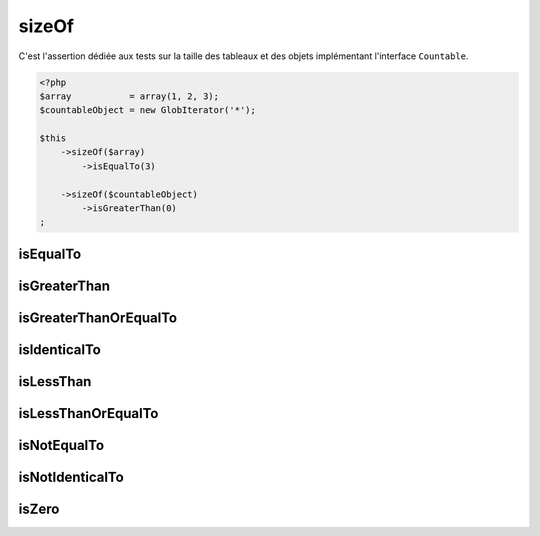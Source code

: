 .. _size-of:

sizeOf
******

C'est l'assertion dédiée aux tests sur la taille des tableaux et des objets implémentant l'interface ``Countable``.

.. code-block:: php

   <?php
   $array           = array(1, 2, 3);
   $countableObject = new GlobIterator('*');

   $this
       ->sizeOf($array)
           ->isEqualTo(3)

       ->sizeOf($countableObject)
           ->isGreaterThan(0)
   ;

.. _size-of-is-equal-to:

isEqualTo
=========

.. seealso::
   ``isEqualTo`` est une méthode héritée de l'asserter ``variable``.
   Pour plus d'informations, reportez-vous à la documentation de :ref:`variable::isEqualTo <variable-is-equal-to>`


.. _size-of-is-greater-than:

isGreaterThan
=============

.. seealso::
   ``isGreaterThan`` est une méthode héritée de l'asserter ``integer``.
   Pour plus d'informations, reportez-vous à la documentation de :ref:`integer::isGreaterThan <integer-is-greater-than>`


.. _size-of-is-greater-than-or-equal-to:

isGreaterThanOrEqualTo
======================

.. seealso::
   ``isGreaterThanOrEqualTo`` est une méthode héritée de l'asserter ``integer``.
   Pour plus d'informations, reportez-vous à la documentation de :ref:`integer::isGreaterThanOrEqualTo <integer-is-greater-than-or-equal-to>`


.. _size-of-is-identical-to:

isIdenticalTo
=============

.. seealso::
   ``isIdenticalTo`` est une méthode héritée de l'asserter ``variable``.
   Pour plus d'informations, reportez-vous à la documentation de :ref:`variable::isIdenticalTo <variable-is-identical-to>`


.. _size-of-is-less-than:

isLessThan
==========

.. seealso::
   ``isLessThan`` est une méthode héritée de l'asserter ``integer``.
   Pour plus d'informations, reportez-vous à la documentation de :ref:`integer::isLessThan <integer-is-less-than>`


.. _size-of-is-less-than-or-equal-to:

isLessThanOrEqualTo
===================

.. seealso::
   ``isLessThanOrEqualTo`` est une méthode héritée de l'asserter ``integer``.
   Pour plus d'informations, reportez-vous à la documentation de :ref:`integer::isLessThanOrEqualTo <integer-is-less-than-or-equal-to>`


.. _size-of-is-not-equal-to:

isNotEqualTo
============

.. seealso::
   ``isNotEqualTo`` est une méthode héritée de l'asserter ``variable``.
   Pour plus d'informations, reportez-vous à la documentation de :ref:`variable::isNotEqualTo <variable-is-not-equal-to>`


.. _size-of-is-not-identical-to:

isNotIdenticalTo
================

.. seealso::
   ``isNotIdenticalTo`` est une méthode héritée de l'asserter ``variable``.
   Pour plus d'informations, reportez-vous à la documentation de :ref:`variable::isNotIdenticalTo <variable-is-not-identical-to>`


.. _size-of-is-zero:

isZero
======

.. seealso::
   ``isZero`` est une méthode héritée de l'asserter ``integer``.
   Pour plus d'informations, reportez-vous à la documentation de :ref:`integer::isZero <integer-is-zero>`
